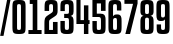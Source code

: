 SplineFontDB: 3.2
FontName: digits
FullName: Walle Digits
FamilyName: Walle Digits
Weight: Regular
Copyright: SIL Open Font License
UComments: "2022-3-15: Created with FontForge (http://fontforge.org)"
Version: 1.0
ItalicAngle: 0
UnderlinePosition: -143
UnderlineWidth: 20
Ascent: 800
Descent: 204
InvalidEm: 0
LayerCount: 2
Layer: 0 0 "Back" 1
Layer: 1 0 "Fore" 0
XUID: [1021 379 -372039012 5855758]
StyleMap: 0x0040
FSType: 4
OS2Version: 3
OS2_WeightWidthSlopeOnly: 0
OS2_UseTypoMetrics: 0
CreationTime: 1647346377
ModificationTime: 1647516806
PfmFamily: 17
TTFWeight: 400
TTFWidth: 5
LineGap: 0
VLineGap: 0
Panose: 2 0 6 8 2 2 0 1 1 4
OS2TypoAscent: 800
OS2TypoAOffset: 0
OS2TypoDescent: -205
OS2TypoDOffset: 0
OS2TypoLinegap: 201
OS2WinAscent: 1000
OS2WinAOffset: 0
OS2WinDescent: 205
OS2WinDOffset: 0
HheadAscent: 1000
HheadAOffset: 0
HheadDescent: -205
HheadDOffset: 0
OS2SubXSize: 402
OS2SubYSize: 402
OS2SubXOff: 0
OS2SubYOff: 0
OS2SupXSize: 402
OS2SupYSize: 402
OS2SupXOff: 0
OS2SupYOff: 301
OS2StrikeYSize: 50
OS2StrikeYPos: 251
OS2CapHeight: 793
OS2XHeight: 601
OS2Vendor: 'FF  '
OS2CodePages: 00000001.00000000
OS2UnicodeRanges: 00000003.00000000.00000000.00000000
MarkAttachClasses: 1
DEI: 91125
LangName: 1033 "" "" "" "" "" "" "" "" "" "Jake Ob" "" "" "https://github.com/tzeikob/walle" "" "" "" "Walle Digits" "Regular"
GaspTable: 1 65535 15 1
Encoding: ISO8859-1
UnicodeInterp: none
NameList: AGL For New Fonts
DisplaySize: -48
AntiAlias: 1
FitToEm: 0
WinInfo: 0 25 14
BeginPrivate: 0
EndPrivate
Grid
-84 1302 m 0
 -84 -706 l 1024
EndSplineSet
TeXData: 1 0 0 177209 88604 59069 628097 1048576 59069 783286 444596 497025 792723 393216 433062 380633 303038 157286 324010 404750 52429 2506097 1059062 262144
BeginChars: 256 12

StartChar: zero
Encoding: 48 48 0
Width: 402
Flags: HW
HStem: -10 102<155 246> 700 103<159 246>
VStem: 36 115<96 687> 250 116<96 697>
LayerCount: 2
Fore
SplineSet
366 168 m 2
 366 131 364 101 360 79 c 0
 356 57 347 41 335 29 c 0
 323 17 305 10 284 6 c 0
 263 2 235 0 201 0 c 256
 167 0 138 2 117 6 c 0
 96 10 79 17 67 29 c 0
 55 41 47 57 43 79 c 0
 39 101 36 131 36 168 c 2
 36 634 l 2
 36 671 39 699 43 721 c 0
 47 743 55 760 67 772 c 0
 79 784 96 791 117 795 c 0
 138 799 167 800 201 800 c 256
 235 800 263 799 284 795 c 0
 305 791 323 784 335 772 c 0
 347 760 356 743 360 721 c 0
 364 699 366 671 366 634 c 2
 366 168 l 2
250 634 m 2
 250 647 249 658 248 666 c 0
 247 674 245 681 241 685 c 0
 237 689 232 692 226 694 c 0
 220 696 212 697 202 697 c 0
 181 697 167 693 161 685 c 0
 155 677 152 660 152 634 c 2
 152 168 l 2
 152 154 152 142 153 134 c 0
 154 126 156 119 160 114 c 0
 164 109 169 107 175 105 c 0
 181 103 190 102 200 102 c 0
 211 102 219 103 226 105 c 0
 233 107 237 110 241 115 c 0
 245 120 247 127 248 135 c 0
 249 143 250 155 250 168 c 2
 250 634 l 2
EndSplineSet
EndChar

StartChar: two
Encoding: 50 50 1
Width: 403
Flags: HW
LayerCount: 2
Fore
SplineSet
36 0 m 1
 36 239 l 2
 36 272 37 299 39 320 c 128
 41 341 45 358 51 372 c 128
 57 386 66 398 77 407 c 128
 88 416 102 426 119 437 c 2
 209 491 l 2
 226 502 236 511 242 520 c 128
 248 529 251 544 251 563 c 2
 251 637 l 2
 251 662 248 677 242 685 c 128
 236 693 224 697 203 697 c 0
 192 697 183 696 177 694 c 128
 171 692 166 690 162 685 c 128
 158 680 156 673 155 665 c 128
 154 657 153 647 153 634 c 2
 153 540 l 1
 40 540 l 1
 40 634 l 2
 40 671 43 699 47 721 c 128
 51 743 59 760 71 772 c 128
 83 784 100 791 121 795 c 128
 142 799 171 800 205 800 c 256
 239 800 267 799 288 795 c 128
 309 791 325 783 337 772 c 128
 349 761 357 744 361 723 c 128
 365 702 367 673 367 637 c 2
 367 558 l 2
 367 537 366 518 364 504 c 128
 362 490 358 476 352 465 c 128
 346 454 338 445 328 436 c 128
 318 427 304 418 288 409 c 2
 192 351 l 2
 184 346 177 341 172 337 c 128
 167 333 163 328 160 322 c 128
 157 316 155 309 154 302 c 128
 153 295 153 286 153 275 c 2
 153 102 l 1
 250 102 l 1
 250 286 l 1
 366 286 l 1
 366 0 l 1
 36 0 l 1
EndSplineSet
EndChar

StartChar: three
Encoding: 51 51 2
Width: 402
VWidth: 1000
Flags: HW
LayerCount: 2
Fore
SplineSet
146 308 m 1
 146 165 l 2
 146 139.666992188 149.166992188 123 155.5 115 c 128
 161.833007812 107 181.333007812 103 200 103 c 0
 221.333007812 103 235 107.5 241 116.5 c 128
 247 125.5 250 141.666992188 250 165 c 2
 250 290 l 2
 250 306.666992188 249.666992188 320.5 249 331.5 c 128
 248.333007812 342.5 246.5 351.333007812 243.5 358 c 128
 240.5 364.666992188 235.833007812 369.333007812 229.5 372 c 128
 223.166992188 374.666992188 214.333007812 376 203 376 c 2
 130 376 l 1
 130 480 l 1
 203 480 l 2
 223.666992188 480 236.666992188 483.833007812 242 491.5 c 128
 247.333007812 499.166992188 250 512.666992188 250 532 c 2
 250 635 l 2
 250 661 246.833007812 677.833007812 240.5 685.5 c 128
 234.166992188 693.166992188 221.333007812 697 202 697 c 0
 190 697 173.666992188 696 167 694 c 128
 160.333007812 692 155.5 688.5 152.5 683.5 c 128
 149.5 678.5 147.666992188 672.166992188 147 664.5 c 128
 146.333007812 656.833007812 146 647 146 635 c 2
 146 542 l 1
 36 542 l 1
 36 635 l 2
 36 671 38.1669921875 700 42.5 722 c 128
 46.8330078125 744 55 760.666992188 67 772 c 128
 79 783.333007812 95.3330078125 790.833007812 116 794.5 c 128
 136.666992188 798.166992188 170.333007812 800 203 800 c 0
 236.333007812 800 263.666992188 798.166992188 285 794.5 c 128
 306.333007812 790.833007812 323 783.166992188 335 771.5 c 128
 347 759.833007812 355.166992188 743.333007812 359.5 722 c 128
 363.833007812 700.666992188 366 672.333007812 366 637 c 2
 366 538 l 2
 366 517.333007812 363.833007812 500.5 359.5 487.5 c 128
 355.166992188 474.5 349.5 464 342.5 456 c 128
 335.5 448 327.833007812 442.166992188 319.5 438.5 c 128
 311.166992188 434.833007812 303 432 295 430 c 1
 295 426 l 1
 305.666992188 424 315.333007812 420.666992188 324 416 c 128
 332.666992188 411.333007812 340.166992188 404 346.5 394 c 128
 352.833007812 384 357.666992188 370.833007812 361 354.5 c 128
 364.333007812 338.166992188 366 317 366 291 c 2
 366 163 l 2
 366 127.666992188 363.833007812 99.1669921875 359.5 77.5 c 128
 355.166992188 55.8330078125 347 39.3330078125 335 28 c 128
 323 16.6669921875 306.333007812 9.1669921875 285 5.5 c 128
 263.666992188 1.8330078125 236.333007812 0 203 0 c 0
 170.333007812 0 136.666992188 1.8330078125 116 5.5 c 128
 95.3330078125 9.1669921875 79 16.6669921875 67 28 c 128
 55 39.3330078125 46.8330078125 56 42.5 78 c 128
 38.1669921875 100 36 129 36 165 c 2
 36 308 l 1
 146 308 l 1
EndSplineSet
EndChar

StartChar: four
Encoding: 52 52 3
Width: 402
VWidth: 1000
Flags: HW
LayerCount: 2
Fore
SplineSet
366 329 m 1
 366 231 l 1
 336 231 l 1
 336 0 l 1
 224 0 l 1
 224 231 l 1
 36 231 l 1
 36 800 l 1
 139 800 l 1
 139 329 l 1
 224 329 l 1
 224 675 l 1
 336 675 l 1
 336 329 l 1
 366 329 l 1
EndSplineSet
EndChar

StartChar: five
Encoding: 53 53 4
Width: 402
VWidth: 1000
Flags: HW
LayerCount: 2
Fore
SplineSet
250 547 m 1
 250 714 l 1
 146 714 l 1
 146 485 l 1
 241 485 l 2
 264.333007812 485 284 482.333007812 300 477 c 128
 316 471.666992188 328.833007812 462.833007812 338.5 450.5 c 128
 348.166992188 438.166992188 355.166992188 422 359.5 402 c 128
 363.833007812 382 366 357 366 327 c 2
 366 167 l 2
 366 130.333007812 363.833007812 101 359.5 79 c 128
 355.166992188 57 346.833007812 40.1669921875 334.5 28.5 c 128
 322.166992188 16.8330078125 305.333007812 9.1669921875 284 5.5 c 128
 262.666992188 1.8330078125 235 0 201 0 c 0
 169 0 135.666992188 1.8330078125 115 5.5 c 128
 94.3330078125 9.1669921875 78.1669921875 16.6669921875 66.5 28 c 128
 54.8330078125 39.3330078125 46.8330078125 56 42.5 78 c 128
 38.1669921875 100 36 129.333007812 36 166 c 2
 36 308 l 1
 146 308 l 1
 146 166 l 2
 146 152 146.5 140.833007812 147.5 132.5 c 128
 148.5 124.166992188 150.5 117.833007812 153.5 113.5 c 128
 156.5 109.166992188 161.166992188 106.166992188 167.5 104.5 c 128
 173.833007812 102.833007812 189.666992188 102 201 102 c 0
 211.666992188 102 220.166992188 102.833007812 226.5 104.5 c 128
 232.833007812 106.166992188 237.833007812 109.166992188 241.5 113.5 c 128
 245.166992188 117.833007812 247.5 124.166992188 248.5 132.5 c 128
 249.5 140.833007812 250 152 250 166 c 2
 250 309 l 2
 250 325.666992188 249.5 340 248.5 352 c 128
 247.5 364 245 373.5 241 380.5 c 128
 237 387.5 231.166992188 392.666992188 223.5 396 c 128
 215.833007812 399.333007812 205.333007812 401 192 401 c 2
 36 401 l 1
 36 800 l 1
 366 800 l 1
 366 547 l 1
 250 547 l 1
EndSplineSet
EndChar

StartChar: six
Encoding: 54 54 5
Width: 402
VWidth: 1000
Flags: HW
LayerCount: 2
Fore
SplineSet
366 167 m 2
 366 130.333007812 363.833007812 101 359.5 79 c 128
 355.166992188 57 346.833007812 40.1669921875 334.5 28.5 c 128
 322.166992188 16.8330078125 305.333007812 9.1669921875 284 5.5 c 128
 262.666992188 1.8330078125 235 0 201 0 c 256
 167 0 138.333007812 1.8330078125 117 5.5 c 128
 95.6669921875 9.1669921875 79 16.8330078125 67 28.5 c 128
 55 40.1669921875 46.8330078125 57 42.5 79 c 128
 38.1669921875 101 36 130.333007812 36 167 c 2
 36 634 l 2
 36 670 38.1669921875 699 42.5 721 c 128
 46.8330078125 743 55 759.833007812 67 771.5 c 128
 79 783.166992188 95.6669921875 790.833007812 117 794.5 c 128
 138.333007812 798.166992188 167 800 201 800 c 0
 233 800 259.333007812 798.166992188 280 794.5 c 128
 300.666992188 790.833007812 317 783.333007812 329 772 c 128
 341 760.666992188 349.166992188 744 353.5 722 c 128
 357.833007812 700 360 670.666992188 360 634 c 2
 360 555 l 1
 249 555 l 1
 249 634 l 2
 249 660 246.166992188 677 240.5 685 c 128
 234.833007812 693 222 697 202 697 c 0
 191.333007812 697 182.833007812 696.166992188 176.5 694.5 c 128
 170.166992188 692.833007812 165.166992188 689.666992188 161.5 685 c 128
 157.833007812 680.333007812 155.333007812 673.833007812 154 665.5 c 128
 152.666992188 657.166992188 152 646.666992188 152 634 c 2
 152 424 l 1
 159.333007812 439.333007812 171 450.5 187 457.5 c 128
 203 464.5 225 468 253 468 c 0
 277 468 296.333007812 465.166992188 311 459.5 c 128
 325.666992188 453.833007812 337.166992188 444.333007812 345.5 431 c 128
 353.833007812 417.666992188 359.333007812 400.333007812 362 379 c 128
 364.666992188 357.666992188 366 331.666992188 366 301 c 2
 366 167 l 2
250 299 m 2
 250 316.333007812 249.333007812 330.166992188 248 340.5 c 128
 246.666992188 350.833007812 244.333007812 358.833007812 241 364.5 c 128
 237.666992188 370.166992188 233.333007812 373.833007812 228 375.5 c 128
 222.666992188 377.166992188 216 378 208 378 c 0
 188.666992188 378 175.333007812 374.333007812 168 367 c 128
 160.666992188 359.666992188 155.333007812 348 152 332 c 1
 152 176 l 2
 152 160 152.666992188 147 154 137 c 128
 155.333007812 127 157.833007812 119.5 161.5 114.5 c 128
 165.166992188 109.5 170.166992188 106.166992188 176.5 104.5 c 128
 182.833007812 102.833007812 191 102 201 102 c 0
 221 102 234.166992188 105.833007812 240.5 113.5 c 128
 246.833007812 121.166992188 250 139 250 167 c 2
 250 299 l 2
EndSplineSet
EndChar

StartChar: seven
Encoding: 55 55 6
Width: 402
VWidth: 1000
Flags: HW
LayerCount: 2
Fore
SplineSet
366 712 m 1
 178 0 l 1
 59 0 l 1
 252 704 l 1
 36 704 l 1
 36 800 l 1
 366 800 l 1
 366 712 l 1
EndSplineSet
EndChar

StartChar: eight
Encoding: 56 56 7
Width: 402
VWidth: 1000
Flags: HW
LayerCount: 2
Fore
SplineSet
201 800 m 256
 235 800 262.666992188 798.166992188 284 794.5 c 128
 305.333007812 790.833007812 322.166992188 783.333007812 334.5 772 c 128
 346.833007812 760.666992188 355.166992188 744.333007812 359.5 723 c 128
 363.833007812 701.666992188 366 673.666992188 366 639 c 2
 366 541 l 2
 366 520.333007812 363.833007812 503.5 359.5 490.5 c 128
 355.166992188 477.5 349.5 467 342.5 459 c 128
 335.5 451 327.5 445.166992188 318.5 441.5 c 128
 309.5 437.833007812 300.666992188 435 292 433 c 1
 292 429 l 1
 303.333007812 427 313.666992188 423.666992188 323 419 c 128
 332.333007812 414.333007812 340.166992188 407 346.5 397 c 128
 352.833007812 387 357.666992188 373.833007812 361 357.5 c 128
 364.333007812 341.166992188 366 320 366 294 c 2
 366 162 l 2
 366 126.666992188 363.833007812 98.3330078125 359.5 77 c 128
 355.166992188 55.6669921875 346.833007812 39.3330078125 334.5 28 c 128
 322.166992188 16.6669921875 305.333007812 9.1669921875 284 5.5 c 128
 262.666992188 1.8330078125 235 0 201 0 c 256
 167 0 139.333007812 1.8330078125 118 5.5 c 128
 96.6669921875 9.1669921875 79.8330078125 16.6669921875 67.5 28 c 128
 55.1669921875 39.3330078125 46.8330078125 55.6669921875 42.5 77 c 128
 38.1669921875 98.3330078125 36 126.666992188 36 162 c 2
 36 294 l 2
 36 320 37.6669921875 341.166992188 41 357.5 c 128
 44.3330078125 373.833007812 49.3330078125 387 56 397 c 128
 62.6669921875 407 70.5 414.333007812 79.5 419 c 128
 88.5 423.666992188 98.6669921875 427 110 429 c 1
 110 433 l 1
 101.333007812 435 92.5 437.833007812 83.5 441.5 c 128
 74.5 445.166992188 66.5 451 59.5 459 c 128
 52.5 467 46.8330078125 477.5 42.5 490.5 c 128
 38.1669921875 503.5 36 520.333007812 36 541 c 2
 36 639 l 2
 36 673.666992188 38.1669921875 701.666992188 42.5 723 c 128
 46.8330078125 744.333007812 55.1669921875 760.666992188 67.5 772 c 128
 79.8330078125 783.333007812 96.6669921875 790.833007812 118 794.5 c 128
 139.333007812 798.166992188 167 800 201 800 c 256
250 316 m 2
 250 330.666992188 249.333007812 342.5 248 351.5 c 128
 246.666992188 360.5 244.166992188 367.5 240.5 372.5 c 128
 236.833007812 377.5 231.666992188 380.833007812 225 382.5 c 128
 218.333007812 384.166992188 209.666992188 385 199 385 c 0
 189 385 181 384.166992188 175 382.5 c 128
 169 380.833007812 164.166992188 377 160.5 371 c 128
 156.833007812 365 154.5 356.5 153.5 345.5 c 128
 152.5 334.5 152 319.666992188 152 301 c 2
 152 163 l 2
 152 150.333007812 152.666992188 140 154 132 c 128
 155.333007812 124 157.666992188 117.833007812 161 113.5 c 128
 164.333007812 109.166992188 169.333007812 106.166992188 176 104.5 c 128
 182.666992188 102.833007812 191 102 201 102 c 0
 221.666992188 102 235 105.833007812 241 113.5 c 128
 247 121.166992188 250 137.666992188 250 163 c 2
 250 316 l 2
202 697 m 0
 190.666992188 697 181.666992188 696 175 694 c 128
 168.333007812 692 163.333007812 688.5 160 683.5 c 128
 156.666992188 678.5 154.5 671.5 153.5 662.5 c 128
 152.5 653.5 152 641.666992188 152 627 c 2
 152 532 l 2
 152 510.666992188 154.833007812 496.166992188 160.5 488.5 c 128
 166.166992188 480.833007812 179.666992188 477 201 477 c 0
 223 477 236.666992188 481 242 489 c 128
 247.333007812 497 250 511.333007812 250 532 c 2
 250 627 l 2
 250 641.666992188 249.5 653.666992188 248.5 663 c 128
 247.5 672.333007812 245.333007812 679.5 242 684.5 c 128
 238.666992188 689.5 233.833007812 692.833007812 227.5 694.5 c 128
 221.166992188 696.166992188 212.666992188 697 202 697 c 0
EndSplineSet
EndChar

StartChar: nine
Encoding: 57 57 8
Width: 402
VWidth: 1000
Flags: HW
LayerCount: 2
Fore
SplineSet
36 633 m 2
 36 669.666992188 38.1669921875 699 42.5 721 c 128
 46.8330078125 743 55 759.833007812 67 771.5 c 128
 79 783.166992188 95.6669921875 790.833007812 117 794.5 c 128
 138.333007812 798.166992188 167 800 201 800 c 256
 235 800 262.666992188 798.166992188 284 794.5 c 128
 305.333007812 790.833007812 322.166992188 783.166992188 334.5 771.5 c 128
 346.833007812 759.833007812 355.166992188 743 359.5 721 c 128
 363.833007812 699 366 669.666992188 366 633 c 2
 366 166 l 2
 366 130 363.833007812 101 359.5 79 c 128
 355.166992188 57 346.833007812 40.1669921875 334.5 28.5 c 128
 322.166992188 16.8330078125 305.333007812 9.1669921875 284 5.5 c 128
 262.666992188 1.8330078125 235 0 201 0 c 0
 169 0 141.666992188 1.8330078125 121 5.5 c 128
 100.333007812 9.1669921875 84.1669921875 16.6669921875 72.5 28 c 128
 60.8330078125 39.3330078125 52.8330078125 56 48.5 78 c 128
 44.1669921875 100 42 129.333007812 42 166 c 2
 42 227 l 1
 152 227 l 1
 152 166 l 2
 152 152.666992188 152.666992188 141.833007812 154 133.5 c 128
 155.333007812 125.166992188 157.833007812 118.666992188 161.5 114 c 128
 165.166992188 109.333007812 170 106.166992188 176 104.5 c 128
 182 102.833007812 191 102 201 102 c 0
 222.333007812 102 235.833007812 106.333007812 241.5 115 c 128
 247.166992188 123.666992188 250 140.666992188 250 166 c 2
 250 347 l 1
 242.666992188 332.333007812 231 321.5 215 314.5 c 128
 199 307.5 176.333007812 304 149 304 c 0
 125 304 105.666992188 306.833007812 91 312.5 c 128
 76.3330078125 318.166992188 65 327.666992188 57 341 c 128
 49 354.333007812 43.5 371.5 40.5 392.5 c 128
 37.5 413.5 36 439.666992188 36 471 c 2
 36 633 l 2
151 494 m 2
 151 473.333007812 151.166992188 456.5 151.5 443.5 c 128
 151.833007812 430.5 153.5 420.166992188 156.5 412.5 c 128
 159.5 404.833007812 163.833007812 399.666992188 169.5 397 c 128
 175.166992188 394.333007812 184.666992188 393 196 393 c 0
 213.333007812 393 226 396.333007812 234 403 c 128
 242 409.666992188 247.333007812 421.666992188 250 439 c 1
 250 633 l 2
 250 647 249.5 658.166992188 248.5 666.5 c 128
 247.5 674.833007812 245.166992188 681.333007812 241.5 686 c 128
 237.833007812 690.666992188 232.833007812 693.666992188 226.5 695 c 128
 220.166992188 696.333007812 211.666992188 697 201 697 c 256
 190.333007812 697 180.833007812 696.333007812 174.5 695 c 128
 168.166992188 693.666992188 163.166992188 690.666992188 159.5 686 c 128
 155.833007812 681.333007812 153.5 674.833007812 152.5 666.5 c 128
 151.5 658.166992188 151 647 151 633 c 2
 151 494 l 2
EndSplineSet
EndChar

StartChar: one
Encoding: 49 49 9
Width: 402
VWidth: 1000
Flags: HW
LayerCount: 2
Fore
SplineSet
69 800 m 1
 259 800 l 1
 259 100 l 1
 366 100 l 1
 366 0 l 1
 259 0 l 1
 143 0 l 1
 36 0 l 1
 36 100 l 1
 143 100 l 1
 143 701 l 1
 69 701 l 1
 69 800 l 1
EndSplineSet
EndChar

StartChar: slash
Encoding: 47 47 10
Width: 272
VWidth: 1000
Flags: HW
LayerCount: 2
Fore
SplineSet
269 864 m 5
 88 -72 l 5
 4 -72 l 5
 184 864 l 5
 269 864 l 5
EndSplineSet
EndChar

StartChar: space
Encoding: 32 32 11
Width: 169
VWidth: 1000
Flags: HWO
LayerCount: 2
EndChar
EndChars
EndSplineFont
